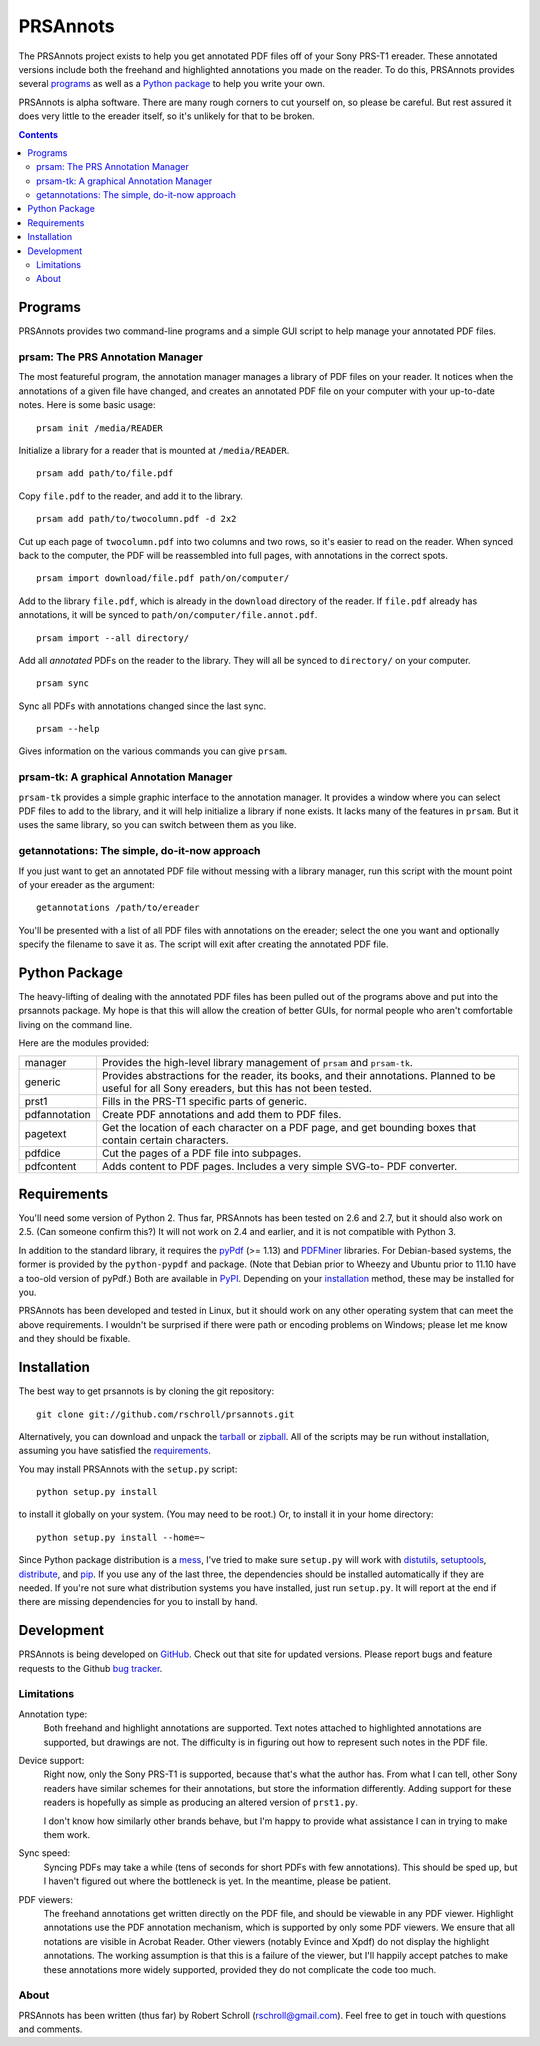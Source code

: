 PRSAnnots
=========

The PRSAnnots project exists to help you get annotated PDF files off
of your Sony PRS-T1 ereader.  These annotated versions include both
the freehand and highlighted annotations you made on the reader.  To
do this, PRSAnnots provides several programs_ as well as a `Python
package`_ to help you write your own.

PRSAnnots is alpha software.  There are many rough corners to cut
yourself on, so please be careful.  But rest assured it does very
little to the ereader itself, so it's unlikely for that to be broken.

.. contents::

Programs
--------
PRSAnnots provides two command-line programs and a simple GUI script
to help manage your annotated PDF files.

prsam: The PRS Annotation Manager
'''''''''''''''''''''''''''''''''
The most featureful program, the annotation manager manages a
library of PDF files on your reader.  It notices when the
annotations of a given file have changed, and creates an annotated
PDF file on your computer with your up-to-date notes.  Here is some
basic usage::

  prsam init /media/READER

Initialize a library for a reader that is mounted at ``/media/READER``.

::

  prsam add path/to/file.pdf

Copy ``file.pdf`` to the reader, and add it to the library.

::

  prsam add path/to/twocolumn.pdf -d 2x2

Cut up each page of ``twocolumn.pdf`` into two columns and two rows,
so it's easier to read on the reader.  When synced back to the
computer, the PDF will be reassembled into full pages, with
annotations in the correct spots.

::

  prsam import download/file.pdf path/on/computer/

Add to the library ``file.pdf``, which is already in the
``download`` directory of the reader.  If ``file.pdf`` already has
annotations, it will be synced to ``path/on/computer/file.annot.pdf``.

::

  prsam import --all directory/

Add all *annotated* PDFs on the reader to the library.  They will
all be synced to ``directory/`` on your computer.

::

  prsam sync

Sync all PDFs with annotations changed since the last sync.

::

  prsam --help

Gives information on the various commands you can give ``prsam``.

prsam-tk: A graphical Annotation Manager
''''''''''''''''''''''''''''''''''''''''
``prsam-tk`` provides a simple graphic interface to the annotation
manager.  It provides a window where you can select PDF files to add
to the library, and it will help initialize a library if none
exists.  It lacks many of the features in ``prsam``.  But it uses
the same library, so you can switch between them as you like.

getannotations: The simple, do-it-now approach
''''''''''''''''''''''''''''''''''''''''''''''
If you just want to get an annotated PDF file without messing with a
library manager, run this script with the mount point of your
ereader as the argument::

  getannotations /path/to/ereader

You'll be presented with a list of all PDF files with annotations on
the ereader; select the one you want and optionally specify the
filename to save it as.  The script will exit after creating the
annotated PDF file.

Python Package
--------------
The heavy-lifting of dealing with the annotated PDF files has been
pulled out of the programs above and put into the prsannots
package.  My hope is that this will allow the creation of better
GUIs, for normal people who aren't comfortable living on the command
line.

Here are the modules provided:

============= ==========================================================
manager       Provides the high-level library management of ``prsam``
              and ``prsam-tk``.
------------- ----------------------------------------------------------
generic       Provides abstractions for the reader, its books, and their
              annotations.  Planned to be useful for all Sony ereaders,
              but this has not been tested.
------------- ----------------------------------------------------------
prst1         Fills in the PRS-T1 specific parts of generic.
------------- ----------------------------------------------------------
pdfannotation Create PDF annotations and add them to PDF files.
------------- ----------------------------------------------------------
pagetext      Get the location of each character on a PDF page, and get
              bounding boxes that contain certain characters.
------------- ----------------------------------------------------------
pdfdice       Cut the pages of a PDF file into subpages.
------------- ----------------------------------------------------------
pdfcontent    Adds content to PDF pages.  Includes a very simple SVG-to-
              PDF converter.
============= ==========================================================

Requirements
------------
You'll need some version of Python 2.  Thus far, PRSAnnots has been
tested on 2.6 and 2.7, but it should also work on 2.5.  (Can someone
confirm this?)  It will not work on 2.4 and earlier, and it is not
compatible with Python 3.

In addition to the standard library, it requires the pyPdf_ (>=
1.13) and PDFMiner_ libraries.  For Debian-based systems, the former
is provided by the ``python-pypdf`` and package.  (Note that Debian
prior to Wheezy and Ubuntu prior to 11.10 have a too-old version of
pyPdf.)  Both are available in PyPI_. Depending on your
installation_ method, these may be installed for you.

.. _pyPDF: http://pybrary.net/pyPdf/
.. _PDFMiner: http://www.unixuser.org/~euske/python/pdfminer/
.. _PyPI: http://pypi.python.org/pypi

PRSAnnots has been developed and tested in Linux, but it should work
on any other operating system that can meet the above requirements.
I wouldn't be surprised if there were path or encoding problems on
Windows; please let me know and they should be fixable.

Installation
------------
The best way to get prsannots is by cloning the git repository::

  git clone git://github.com/rschroll/prsannots.git

Alternatively, you can download and unpack the tarball_ or zipball_.
All of the scripts may be run without installation, assuming you
have satisfied the requirements_.

.. _tarball: https://github.com/rschroll/prsannots/tarball/master
.. _zipball: https://github.com/rschroll/prsannots/zipball/master

You may install PRSAnnots with the ``setup.py`` script::

  python setup.py install

to install it globally on your system.  (You may need to be root.)
Or, to install it in your home directory::

  python setup.py install --home=~

Since Python package distribution is a mess_, I've tried to make
sure ``setup.py`` will work with distutils_, setuptools_,
distribute_, and pip_.  If you use any of the last three, the
dependencies should be installed automatically if they are needed.
If you're not sure what distribution systems you have installed,
just run ``setup.py``.  It will report at the end if there are
missing dependencies for you to install by hand.

.. _mess: http://guide.python-distribute.org/_images/state_of_packaging.jpg
.. _distutils: http://docs.python.org/distutils/index.html
.. _setuptools: http://pypi.python.org/pypi/setuptools
.. _distribute: http://packages.python.org/distribute/
.. _pip: http://www.pip-installer.org/en/latest/index.html

Development
-----------
PRSAnnots is being developed on GitHub_.  Check out that site for
updated versions.  Please report bugs and feature requests to the
Github `bug tracker`_.

.. _GitHub: https://github.com/rschroll/prsannots
.. _bug tracker: https://github.com/rschroll/prsannots/issues

Limitations
'''''''''''
Annotation type:
  Both freehand and highlight annotations are supported.  Text notes
  attached to highlighted annotations are supported, but drawings
  are not.  The difficulty is in figuring out how to represent such
  notes in the PDF file.

Device support:
  Right now, only the Sony PRS-T1 is supported, because that's what
  the author has.  From what I can tell, other Sony readers have
  similar schemes for their annotations, but store the information
  differently.  Adding support for these readers is hopefully as
  simple as producing an altered version of ``prst1.py``.

  I don't know how similarly other brands behave, but I'm happy to
  provide what assistance I can in trying to make them work.

Sync speed:
  Syncing PDFs may take a while (tens of seconds for short PDFs with
  few annotations).  This should be sped up, but I haven't figured
  out where the bottleneck is yet.  In the meantime, please be
  patient.

PDF viewers:
  The freehand annotations get written directly on the PDF file, and
  should be viewable in any PDF viewer.  Highlight annotations use
  the PDF annotation mechanism, which is supported by only some PDF
  viewers.  We ensure that all notations are visible in Acrobat
  Reader. Other viewers (notably Evince and Xpdf) do not display the
  highlight annotations.  The working assumption is that this is a
  failure of the viewer, but I'll happily accept patches to make
  these annotations more widely supported, provided they do not
  complicate the code too much.

About
'''''
PRSAnnots has been written (thus far) by Robert Schroll
(rschroll@gmail.com).  Feel free to get in touch with questions and
comments.
